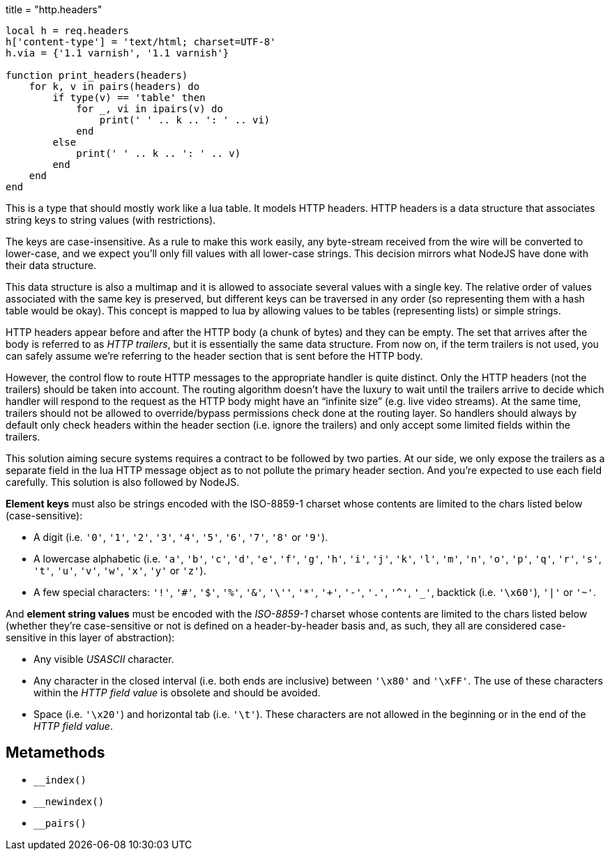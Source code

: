 +++
title = "http.headers"
+++

[source,lua]
----
local h = req.headers
h['content-type'] = 'text/html; charset=UTF-8'
h.via = {'1.1 varnish', '1.1 varnish'}

function print_headers(headers)
    for k, v in pairs(headers) do
        if type(v) == 'table' then
            for _, vi in ipairs(v) do
                print(' ' .. k .. ': ' .. vi)
            end
        else
            print(' ' .. k .. ': ' .. v)
        end
    end
end
----

This is a type that should mostly work like a lua table. It models HTTP headers.
HTTP headers is a data structure that associates string keys to string values
(with restrictions).

The keys are case-insensitive. As a rule to make this work easily, any
byte-stream received from the wire will be converted to lower-case, and we
expect you'll only fill values with all lower-case strings. This decision
mirrors what NodeJS have done with their data structure.

This data structure is also a multimap and it is allowed to associate several
values with a single key. The relative order of values associated with the same
key is preserved, but different keys can be traversed in any order (so
representing them with a hash table would be okay). This concept is mapped to
lua by allowing values to be tables (representing lists) or simple strings.

HTTP headers appear before and after the HTTP body (a chunk of bytes) and they
can be empty. The set that arrives after the body is referred to as _HTTP
trailers_, but it is essentially the same data structure. From now on, if the
term trailers is not used, you can safely assume we're referring to the header
section that is sent before the HTTP body.

However, the control flow to route HTTP messages to the appropriate handler is
quite distinct. Only the HTTP headers (not the trailers) should be taken into
account. The routing algorithm doesn't have the luxury to wait until the
trailers arrive to decide which handler will respond to the request as the HTTP
body might have an “infinite size” (e.g. live video streams). At the same time,
trailers should not be allowed to override/bypass permissions check done at the
routing layer. So handlers should always by default only check headers within
the header section (i.e. ignore the trailers) and only accept some limited
fields within the trailers.

This solution aiming secure systems requires a contract to be followed by two
parties. At our side, we only expose the trailers as a separate field in the lua
HTTP message object as to not pollute the primary header section. And you're
expected to use each field carefully. This solution is also followed by NodeJS.

*Element keys* must also be strings encoded with the ISO-8859-1 charset whose
contents are limited to the chars listed below (case-sensitive):

* A digit (i.e. `'0'`, `'1'`, `'2'`, `'3'`, `'4'`, `'5'`, `'6'`, `'7'`, `'8'` or
  `'9'`).
* A lowercase alphabetic (i.e. `'a'`, `'b'`, `'c'`, `'d'`, `'e'`, `'f'`, `'g'`,
  `'h'`, `'i'`, `'j'`, `'k'`, `'l'`, `'m'`, `'n'`, `'o'`, `'p'`, `'q'`, `'r'`,
  `'s'`, `'t'`, `'u'`, `'v'`, `'w'`, `'x'`, `'y'` or `'z'`).
* A few special characters: `'!'`, `'#'`, `'$'`, `'%'`, `'&'`, `'\''`, `'*'`,
  `'+'`, `'-'`, `'.'`, `'^'`, `'_'`, backtick (i.e. `'\x60'`), `'|'` or `'~'`.

And *element string values* must be encoded with the _ISO-8859-1_ charset whose
contents are limited to the chars listed below (whether they're case-sensitive
or not is defined on a header-by-header basis and, as such, they all are
considered case-sensitive in this layer of abstraction):

* Any visible _USASCII_ character.
* Any character in the closed interval (i.e. both ends are inclusive) between
  `'\x80'` and `'\xFF'`. The use of these characters within the _HTTP field
  value_ is obsolete and should be avoided.
* Space (i.e. `'\x20'`) and horizontal tab (i.e. `'\t'`). These characters are
  not allowed in the beginning or in the end of the _HTTP field value_.

== Metamethods

* `__index()`
* `__newindex()`
* `__pairs()`
